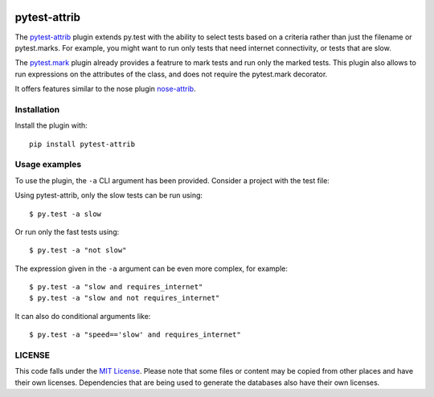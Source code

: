 .. image:: https://travis-ci.org/AbdealiJK/pytest-attrib.svg?branch=master
    :target: https://travis-ci.org/AbdealiJK/pytest-attrib

pytest-attrib
=============

The `pytest-attrib`_ plugin extends py.test with the ability to select tests
based on a criteria rather than just the filename or pytest.marks. For
example, you might want to run only tests that need internet connectivity,
or tests that are slow.

The `pytest.mark <https://pytest.org/latest/mark.html>`__ plugin already
provides a featrure to mark tests and run only the marked tests. This plugin
also allows to run expressions on the attributes of the class, and does not
require the pytest.mark decorator.

It offers features similar to the nose plugin
`nose-attrib <http://nose.readthedocs.io/en/latest/plugins/attrib.html>`__.

Installation
------------

Install the plugin with::

    pip install pytest-attrib

Usage examples
--------------

To use the plugin, the ``-a`` CLI argument has been provided. Consider a
project with the test file:

.. code-block:: python
   :caption: test_sample.py

    import unittest

    class MyTestCase(unittest.TestCase):
        def test_function(self):
            assert 1 == 1

    class MySlowTestCase(unittest.TestCase):
        slow = True

        def test_slow_function(self):
            import time
            time.sleep(5)
            assert 1 == 1

Using pytest-attrib, only the slow tests can be run using::

    $ py.test -a slow

Or run only the fast tests using::

    $ py.test -a "not slow"

The expression given in the ``-a`` argument can be even more complex, for
example::

    $ py.test -a "slow and requires_internet"
    $ py.test -a "slow and not requires_internet"

It can also do conditional arguments like::

    $ py.test -a "speed=='slow' and requires_internet"

LICENSE
-------

.. image:: https://img.shields.io/github/license/AbdealiJK/pytest-attrib.svg
   :target: https://opensource.org/licenses/MIT

This code falls under the
`MIT License <https://tldrlegal.com/license/mit-license>`__.
Please note that some files or content may be copied from other places
and have their own licenses. Dependencies that are being used to generate
the databases also have their own licenses.
